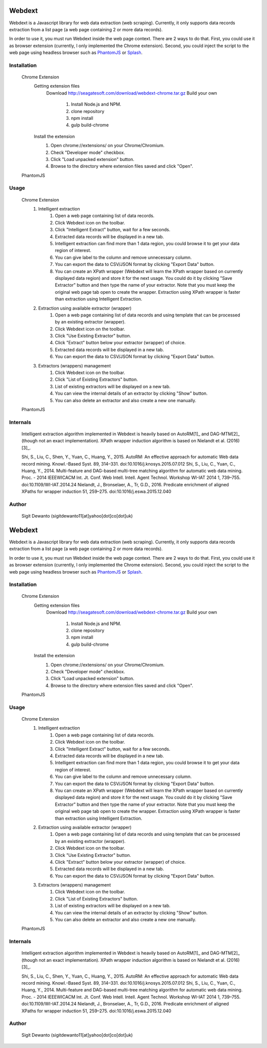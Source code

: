 =======
Webdext
=======

Webdext is a Javascript library for web data extraction (web scraping). Currently, it only supports data records extraction from a list page (a web page containing 2 or more data records).

In order to use it, you must run Webdext inside the web page context. There are 2 ways to do that. First, you could use it as browser extension (currently, I only implemented the Chrome extension). Second, you could inject the script to the web page using headless browser such as `PhantomJS`_ or `Splash`_.

.. _PhantomJS: http://phantomjs.org/
.. _Splash: http://github.com/scrapinghub/splash

Installation
============

    Chrome Extension
        Getting extension files
            Download
            http://seagatesoft.com/download/webdext-chrome.tar.gz
            Build your own
                1. Install Node.js and NPM.
                2. clone repository
                3. npm install
                4. gulp build-chrome
        Install the extension
            1. Open chrome://extensions/ on your Chrome/Chromium.
            2. Check "Developer mode" checkbox.
            3. Click "Load unpacked extension" button.
            4. Browse to the directory where extension files saved and click "Open".
    PhantomJS

Usage
=====

    Chrome Extension
        1. Intelligent extraction
            1. Open a web page containing list of data records.
            2. Click Webdext icon on the toolbar.
            3. Click  "Intelligent Extract" button, wait for a few seconds.
            4. Extracted data records will be displayed in a new tab.
            5. Intelligent extraction can find more than 1 data region, you could browse it to get your data region of interest.
            6. You can give label to the column and remove unnecessary column.
            7. You can export the data to CSV/JSON format by clicking "Export Data" button.
            8. You can create an XPath wrapper (Webdext will learn the XPath wrapper based on currently displayed data region) and store it for the next usage. You could do it by clicking "Save Extractor" button and then type the name of your extractor. Note that you must keep the original web page tab open to create the wrapper. Extraction using XPath wrapper is faster than extraction using Intelligent Extraction.
        2. Extraction using available extractor (wrapper)
            1. Open a web page containing list of data records and using template that can be processed by an existing extractor (wrapper).
            2. Click Webdext icon on the toolbar.
            3. Click  "Use Existing Extractor" button.
            4. Click "Extract" button below your extractor (wrapper) of choice.
            5. Extracted data records will be displayed in a new tab.
            6. You can export the data to CSV/JSON format by clicking "Export Data" button.
        3. Extractors (wrappers) management
            1. Click Webdext icon on the toolbar.
            2. Click  "List of Existing Extractors" button.
            3. List of existing extractors will be displayed on a new tab.
            4. You can view the internal details of an extractor by clicking "Show" button.
            5. You can also delete an extractor and also create a new one manually.
    PhantomJS

Internals
==========

    Intelligent extraction algorithm implemented in Webdext is heavily based on AutoRM[1]_ and DAG-MTM[2]_ (though not an exact implementation). XPath wrapper induction algorithm is based on Nielandt et al. (2016) [3]_.
    
    Shi, S., Liu, C., Shen, Y., Yuan, C., Huang, Y., 2015. AutoRM: An effective approach for automatic Web data record mining. Knowl.-Based Syst. 89, 314–331. doi:10.1016/j.knosys.2015.07.012
    Shi, S., Liu, C., Yuan, C., Huang, Y., 2014. Multi-feature and DAG-based multi-tree matching algorithm for automatic web data mining. Proc. - 2014 IEEEWICACM Int. Jt. Conf. Web Intell. Intell. Agent Technol. Workshop WI-IAT 2014 1, 739–755. doi:10.1109/WI-IAT.2014.24
    Nielandt, J., Bronselaer, A., Tr, G.D., 2016. Predicate enrichment of aligned XPaths for wrapper induction 51, 259–275. doi:10.1016/j.eswa.2015.12.040

Author
======

    Sigit Dewanto (sigitdewanto11[at]yahoo[dot]co[dot]uk)
=======
Webdext
=======

Webdext is a Javascript library for web data extraction (web scraping). Currently, it only supports data records extraction from a list page (a web page containing 2 or more data records).

In order to use it, you must run Webdext inside the web page context. There are 2 ways to do that. First, you could use it as browser extension (currently, I only implemented the Chrome extension). Second, you could inject the script to the web page using headless browser such as `PhantomJS`_ or `Splash`_.

.. _PhantomJS: http://phantomjs.org/
.. _Splash: http://github.com/scrapinghub/splash

Installation
============

    Chrome Extension
        Getting extension files
            Download
            http://seagatesoft.com/download/webdext-chrome.tar.gz
            Build your own
                1. Install Node.js and NPM.
                2. clone repository
                3. npm install
                4. gulp build-chrome
        Install the extension
            1. Open chrome://extensions/ on your Chrome/Chromium.
            2. Check "Developer mode" checkbox.
            3. Click "Load unpacked extension" button.
            4. Browse to the directory where extension files saved and click "Open".
    PhantomJS

Usage
=====

    Chrome Extension
        1. Intelligent extraction
            1. Open a web page containing list of data records.
            2. Click Webdext icon on the toolbar.
            3. Click  "Intelligent Extract" button, wait for a few seconds.
            4. Extracted data records will be displayed in a new tab.
            5. Intelligent extraction can find more than 1 data region, you could browse it to get your data region of interest.
            6. You can give label to the column and remove unnecessary column.
            7. You can export the data to CSV/JSON format by clicking "Export Data" button.
            8. You can create an XPath wrapper (Webdext will learn the XPath wrapper based on currently displayed data region) and store it for the next usage. You could do it by clicking "Save Extractor" button and then type the name of your extractor. Note that you must keep the original web page tab open to create the wrapper. Extraction using XPath wrapper is faster than extraction using Intelligent Extraction.
        2. Extraction using available extractor (wrapper)
            1. Open a web page containing list of data records and using template that can be processed by an existing extractor (wrapper).
            2. Click Webdext icon on the toolbar.
            3. Click  "Use Existing Extractor" button.
            4. Click "Extract" button below your extractor (wrapper) of choice.
            5. Extracted data records will be displayed in a new tab.
            6. You can export the data to CSV/JSON format by clicking "Export Data" button.
        3. Extractors (wrappers) management
            1. Click Webdext icon on the toolbar.
            2. Click  "List of Existing Extractors" button.
            3. List of existing extractors will be displayed on a new tab.
            4. You can view the internal details of an extractor by clicking "Show" button.
            5. You can also delete an extractor and also create a new one manually.
    PhantomJS

Internals
==========

    Intelligent extraction algorithm implemented in Webdext is heavily based on AutoRM[1]_ and DAG-MTM[2]_ (though not an exact implementation). XPath wrapper induction algorithm is based on Nielandt et al. (2016) [3]_.
    
    Shi, S., Liu, C., Shen, Y., Yuan, C., Huang, Y., 2015. AutoRM: An effective approach for automatic Web data record mining. Knowl.-Based Syst. 89, 314–331. doi:10.1016/j.knosys.2015.07.012
    Shi, S., Liu, C., Yuan, C., Huang, Y., 2014. Multi-feature and DAG-based multi-tree matching algorithm for automatic web data mining. Proc. - 2014 IEEEWICACM Int. Jt. Conf. Web Intell. Intell. Agent Technol. Workshop WI-IAT 2014 1, 739–755. doi:10.1109/WI-IAT.2014.24
    Nielandt, J., Bronselaer, A., Tr, G.D., 2016. Predicate enrichment of aligned XPaths for wrapper induction 51, 259–275. doi:10.1016/j.eswa.2015.12.040

Author
======

    Sigit Dewanto (sigitdewanto11[at]yahoo[dot]co[dot]uk)
